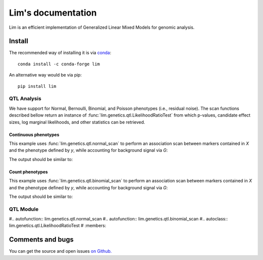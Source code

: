 ===================
Lim's documentation
===================

Lim is an efficient implementation of Generalized Linear Mixed Models for
genomic analysis.

*******
Install
*******

The recommended way of installing it is via `conda`_::

  conda install -c conda-forge lim

An alternative way would be via pip::

  pip install lim

.. _conda: http://conda.pydata.org/docs/index.html

------------
QTL Analysis
------------

We have support for Normal, Bernoulli, Binomial, and Poisson phenotypes
(i.e., residual noise).
The scan functions described bellow return an instance of
:func:`lim.genetics.qtl.LikelihoodRatioTest` from which p-values, candidate
effect sizes, log marginal likelihoods, and other statistics can be retrieved.


Continuous phenotypes
^^^^^^^^^^^^^^^^^^^^^

This example uses :func:`lim.genetics.qtl.normal_scan` to perform an
association scan between markers contained in `X` and the phenotype defined by
`y`, while accounting for background signal via `G`:

.. testcode::

  import lim

  from numpy import random
  from numpy import ones
  from numpy import zeros
  from numpy import sqrt
  from numpy import ones

  random = random.RandomState(0)
  N = 50
  P = 100

  # genetic markers
  X = random.randn(N, P)
  X = lim.tool.normalize.stdnorm(X, axis=0)
  X /= sqrt(X.shape[1])

  # effect sizes
  u = zeros(P)
  u[0] = +1
  u[1] = +1
  u[2] = -1
  u[3] = -1
  u[4] = -1
  u[5] = +1

  offset = 0.4

  # phenotype definition
  y = offset + X.dot(u) + 0.2 * random.randn(N)

  G = X[:, 2:].copy()

  from lim.genetics.phenotype import NormalPhenotype
  lrt = lim.genetics.qtl.scan(NormalPhenotype(y), X, G, progress=False)
  print(lrt.pvalues())


The output should be similar to:

.. testoutput::

  [ 0.0033316   0.02921172  0.01820074  0.00701774  0.03461768  0.01167527
    0.94692018  0.81973856  0.08117947  0.86643508  0.57083216  0.69779772
    0.60996543  0.77978829  0.75514675  0.84236536  0.45432517  0.61710616
    0.48900144  0.34261678  0.35086873  0.62351578  0.71528971  0.8871672
    0.59728122  0.12720746  0.09100303  0.00853008  0.1994399   0.6647478
    0.37264595  0.72843704  0.47056861  0.99961927  0.96317648  0.93515525
    0.32407077  0.35827617  0.14577005  0.09390726  0.02432996  0.15756909
    0.70482818  0.92614646  0.59598903  0.15551889  0.80515554  0.44285868
    0.31682123  0.30309932  0.66117806  0.18398747  0.35233084  0.78545959
    0.12947138  0.76652024  0.49702157  0.71669496  0.12607443  0.23364216
    0.1708559   0.41224431  0.16092503  0.36767752  0.83013318  0.96856704
    0.17093528  0.11393999  0.27513107  0.25051797  0.67973977  0.95171302
    0.33991434  0.52360602  0.36217087  0.92046059  0.3357004   0.99753087
    0.367863    0.53227975  0.58445471  0.94780799  0.6358703   0.35140349
    0.39540056  0.68762739  0.48245462  0.16427795  0.83561238  0.91194995
    0.88152921  0.50662769  0.0928629   0.95011819  0.21613037  0.7304005
    0.61591707  0.87132833  0.16530783  0.675803  ]


Count phenotypes
^^^^^^^^^^^^^^^^

This example uses :func:`lim.genetics.qtl.binomial_scan` to perform an
association scan between markers contained in `X` and the phenotype defined by
`y`, while accounting for background signal via `G`:

.. testcode::

  import lim

  from numpy import random
  from numpy import asarray
  from numpy import zeros
  from numpy import empty
  from numpy import ones
  from numpy import sqrt
  from numpy import ones

  random = random.RandomState(0)
  N = 50
  P = 100

  # genetic markers
  X = random.randn(N, P)
  X = lim.tool.normalize.stdnorm(X, axis=0)
  X /= sqrt(X.shape[1])

  # effect sizes
  u = zeros(P)
  u[0] = +1
  u[1] = +1
  u[2] = -1
  u[3] = -1
  u[4] = -1
  u[5] = +1

  offset = 0.4

  # latent phenotype definition
  f = offset + X.dot(u) + 0.2 * random.randn(N)

  # phenotype definition
  nsuccesses = empty(N)
  ntrials = random.randint(1, 30, N)
  for i in range(N):
      nsuccesses[i] = sum(f[i] > 0.2 * random.randn(ntrials[i]))
  ntrials = asarray(ntrials, float)

  G = X[:, 2:].copy()

  from lim.genetics.phenotype import BinomialPhenotype
  lrt = lim.genetics.qtl.scan(BinomialPhenotype(nsuccesses, ntrials), X,
                              G, progress=False)
  print(lrt.pvalues())

The output should be similar to:

.. testoutput::

  [ 0.01941533  0.05974973  0.22287607  0.12196036  0.00390464  0.05484215
    0.73410739  0.77561839  0.02139017  0.37770498  0.38665833  0.42453626
    0.54323949  0.93475895  0.60918312  0.89924375  0.88113106  0.49228679
    0.68271584  0.374527    0.94550831  0.72927318  0.85459755  0.91193689
    0.75023152  0.17971294  0.01314011  0.01941229  0.31704706  0.86447582
    0.61602016  0.51567901  0.13453806  0.81132991  0.87330082  0.6095185
    0.67192862  0.23207296  0.39602648  0.06313886  0.06008298  0.58746426
    0.82310481  0.26534184  0.45359096  0.36038528  0.56077226  0.2152736
    0.2502973   0.25361016  0.3827223   0.36221456  0.30415115  0.40922751
    0.38122384  0.70966208  0.12365265  0.86024364  0.22792395  0.41876851
    0.14306838  0.91980698  0.32779147  0.45793564  0.79928185  0.43292091
    0.10158896  0.63442848  0.20173139  0.19715465  0.62092913  0.90962452
    0.35988164  0.2692583   0.65899755  0.99096715  0.83528285  0.96926421
    0.7062866   0.15391244  0.93020241  0.59675382  0.59728103  0.1798022
    0.76862858  0.9121716   0.47676206  0.91313978  0.9609639   0.48296364
    0.65658776  0.88089504  0.01616766  0.67807704  0.11466733  0.71584291
    0.96650256  0.98655773  0.45722517  0.98681809]

----------
QTL Module
----------

#.. autofunction:: lim.genetics.qtl.normal_scan
#.. autofunction:: lim.genetics.qtl.binomial_scan
#.. autoclass:: lim.genetics.qtl.LikelihoodRatioTest
#    :members:


*****************
Comments and bugs
*****************

You can get the source and open issues `on Github.`_

.. _on Github.: https://github.com/glimix/lim
